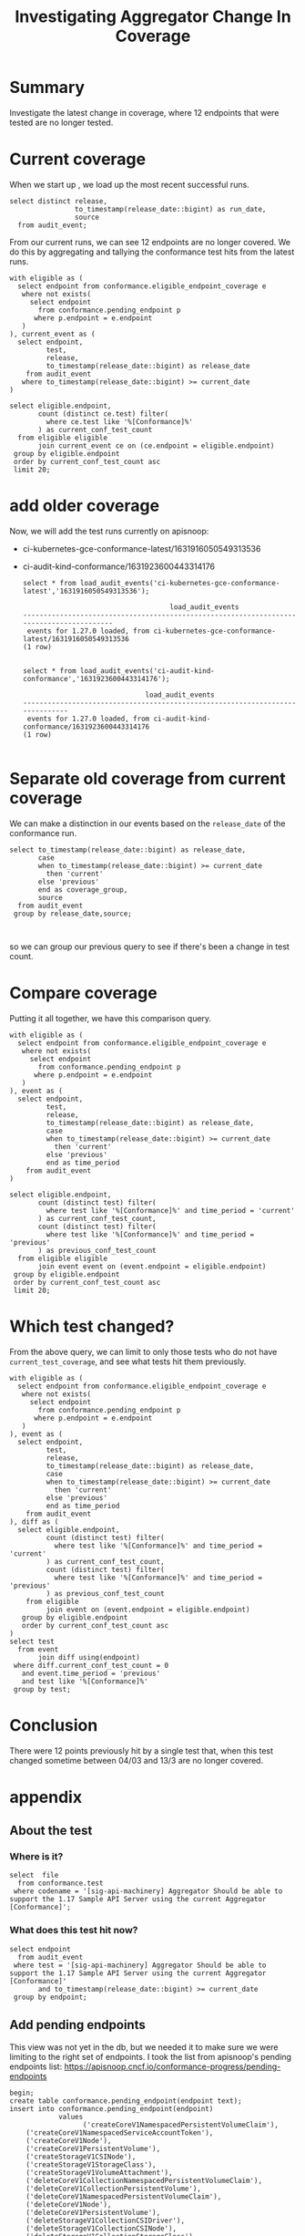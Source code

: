 #+title: Investigating Aggregator Change In Coverage
#+PROPERTY: header-args:sql-mode+ :eval never-export :exports both

* Summary
Investigate the latest change in coverage, where 12 endpoints that were tested are no longer tested.

* Current coverage

When we start up , we load up the most recent successful runs.

#+begin_src sql-mode
select distinct release,
                to_timestamp(release_date::bigint) as run_date,
                source
  from audit_event;
#+end_src

#+RESULTS:
#+begin_SRC example
 release |        run_date        |                                                    source
---------+------------------------+---------------------------------------------------------------------------------------------------------------
 1.27.0  | 2023-03-13 18:56:16+00 | https://prow.k8s.io/view/gcs/kubernetes-jenkins/logs/ci-kubernetes-gce-conformance-latest/1635320420674572288
 1.27.0  | 2023-03-13 17:12:25+00 | https://prow.k8s.io/view/gcs/kubernetes-jenkins/logs/ci-audit-kind-conformance/1635327466912354304
 1.27.0  | 2023-03-13 20:11:55+00 | https://prow.k8s.io/view/gcs/kubernetes-jenkins/logs/ci-kubernetes-e2e-gci-gce/1635363958028242944
(3 rows)

#+end_SRC

From our current runs, we can see 12 endpoints are no longer covered. We do this
by aggregating and tallying the conformance test hits from the latest runs.

#+begin_src sql-mode
with eligible as (
  select endpoint from conformance.eligible_endpoint_coverage e
   where not exists(
     select endpoint
       from conformance.pending_endpoint p
      where p.endpoint = e.endpoint
   )
), current_event as (
  select endpoint,
         test,
         release,
         to_timestamp(release_date::bigint) as release_date
    from audit_event
   where to_timestamp(release_date::bigint) >= current_date
)

select eligible.endpoint,
       count (distinct ce.test) filter(
         where ce.test like '%[Conformance]%'
       ) as current_conf_test_count
  from eligible eligible
       join current_event ce on (ce.endpoint = eligible.endpoint)
 group by eligible.endpoint
 order by current_conf_test_count asc
 limit 20;
#+end_src

#+RESULTS:
#+begin_SRC example
                     endpoint                     | current_conf_test_count
--------------------------------------------------+-------------------------
 getSchedulingV1APIResources                      |                       0
 getAppsV1APIResources                            |                       0
 getBatchV1APIResources                           |                       0
 getPolicyV1APIResources                          |                       0
 getAuthorizationV1APIResources                   |                       0
 getApiregistrationV1APIResources                 |                       0
 getAuthenticationV1APIResources                  |                       0
 getAutoscalingV2APIResources                     |                       0
 getCoreV1APIResources                            |                       0
 getEventsV1APIResources                          |                       0
 getCoordinationV1APIResources                    |                       0
 getAutoscalingV1APIResources                     |                       0
 connectCoreV1OptionsNamespacedPodProxyWithPath   |                       1
 connectCoreV1OptionsNamespacedPodProxy           |                       1
 connectCoreV1DeleteNamespacedPodProxy            |                       1
 connectCoreV1HeadNamespacedServiceProxyWithPath  |                       1
 connectCoreV1HeadNamespacedServiceProxy          |                       1
 connectCoreV1DeleteNamespacedServiceProxy        |                       1
 connectCoreV1PatchNamespacedServiceProxyWithPath |                       1
 connectCoreV1HeadNamespacedPodProxyWithPath      |                       1
(20 rows)

#+end_SRC

* add older coverage
Now, we will add the test runs currently on apisnoop:
    - ci-kubernetes-gce-conformance-latest/1631916050549313536
    - ci-audit-kind-conformance/1631923600443314176

      #+begin_src sql-mode
    select * from load_audit_events('ci-kubernetes-gce-conformance-latest','1631916050549313536');
      #+end_src

      #+RESULTS:
      #+begin_SRC example
                                          load_audit_events
      -----------------------------------------------------------------------------------------
       events for 1.27.0 loaded, from ci-kubernetes-gce-conformance-latest/1631916050549313536
      (1 row)

      #+end_SRC
     #+begin_src sql-mode
     select * from load_audit_events('ci-audit-kind-conformance','1631923600443314176');
     #+end_src

     #+RESULTS:
     #+begin_SRC example
                                   load_audit_events
     ------------------------------------------------------------------------------
      events for 1.27.0 loaded, from ci-audit-kind-conformance/1631923600443314176
     (1 row)

     #+end_SRC

* Separate old coverage from current coverage
We can make a distinction in our events based on the ~release_date~ of the conformance run.
#+begin_src sql-mode
select to_timestamp(release_date::bigint) as release_date,
       case
       when to_timestamp(release_date::bigint) >= current_date
         then 'current'
       else 'previous'
       end as coverage_group,
       source
  from audit_event
 group by release_date,source;


#+end_src

#+RESULTS:
#+begin_SRC example
      release_date      | coverage_group |                                                    source
------------------------+----------------+---------------------------------------------------------------------------------------------------------------
 2023-03-04 07:46:33+00 | previous       | https://prow.k8s.io/view/gcs/kubernetes-jenkins/logs/ci-audit-kind-conformance/1631923600443314176
 2023-03-04 09:20:45+00 | previous       | https://prow.k8s.io/view/gcs/kubernetes-jenkins/logs/ci-kubernetes-gce-conformance-latest/1631916050549313536
 2023-03-13 17:12:25+00 | current        | https://prow.k8s.io/view/gcs/kubernetes-jenkins/logs/ci-audit-kind-conformance/1635327466912354304
 2023-03-13 18:56:16+00 | current        | https://prow.k8s.io/view/gcs/kubernetes-jenkins/logs/ci-kubernetes-gce-conformance-latest/1635320420674572288
 2023-03-13 20:11:55+00 | current        | https://prow.k8s.io/view/gcs/kubernetes-jenkins/logs/ci-kubernetes-e2e-gci-gce/1635363958028242944
(5 rows)

#+end_SRC

so we can group our previous query to see if there's been a change in test count.
* Compare coverage
Putting it all together, we have this comparison query.

#+begin_src sql-mode
with eligible as (
  select endpoint from conformance.eligible_endpoint_coverage e
   where not exists(
     select endpoint
       from conformance.pending_endpoint p
      where p.endpoint = e.endpoint
   )
), event as (
  select endpoint,
         test,
         release,
         to_timestamp(release_date::bigint) as release_date,
         case
         when to_timestamp(release_date::bigint) >= current_date
           then 'current'
         else 'previous'
         end as time_period
    from audit_event
)

select eligible.endpoint,
       count (distinct test) filter(
         where test like '%[Conformance]%' and time_period = 'current'
       ) as current_conf_test_count,
       count (distinct test) filter(
         where test like '%[Conformance]%' and time_period = 'previous'
       ) as previous_conf_test_count
  from eligible eligible
       join event event on (event.endpoint = eligible.endpoint)
 group by eligible.endpoint
 order by current_conf_test_count asc
 limit 20;
#+end_src


#+RESULTS:
#+begin_SRC example
                     endpoint                     | current_conf_test_count | previous_conf_test_count
--------------------------------------------------+-------------------------+--------------------------
 getSchedulingV1APIResources                      |                       0 |                        1
 getAppsV1APIResources                            |                       0 |                        1
 getBatchV1APIResources                           |                       0 |                        1
 getPolicyV1APIResources                          |                       0 |                        1
 getAuthorizationV1APIResources                   |                       0 |                        1
 getApiregistrationV1APIResources                 |                       0 |                        1
 getAuthenticationV1APIResources                  |                       0 |                        1
 getAutoscalingV2APIResources                     |                       0 |                        1
 getCoreV1APIResources                            |                       0 |                        1
 getEventsV1APIResources                          |                       0 |                        1
 getCoordinationV1APIResources                    |                       0 |                        1
 getAutoscalingV1APIResources                     |                       0 |                        1
 connectCoreV1OptionsNamespacedPodProxyWithPath   |                       1 |                        1
 connectCoreV1OptionsNamespacedPodProxy           |                       1 |                        1
 connectCoreV1DeleteNamespacedPodProxy            |                       1 |                        1
 connectCoreV1HeadNamespacedServiceProxyWithPath  |                       1 |                        1
 connectCoreV1HeadNamespacedServiceProxy          |                       1 |                        1
 connectCoreV1DeleteNamespacedServiceProxy        |                       1 |                        1
 connectCoreV1PatchNamespacedServiceProxyWithPath |                       1 |                        1
 connectCoreV1HeadNamespacedPodProxyWithPath      |                       1 |                        1
(20 rows)

#+end_SRC

* Which test changed?
From the above query, we can limit to only those tests who do not have ~current_test_coverage~, and see what tests hit them previously.

#+begin_src sql-mode
with eligible as (
  select endpoint from conformance.eligible_endpoint_coverage e
   where not exists(
     select endpoint
       from conformance.pending_endpoint p
      where p.endpoint = e.endpoint
   )
), event as (
  select endpoint,
         test,
         release,
         to_timestamp(release_date::bigint) as release_date,
         case
         when to_timestamp(release_date::bigint) >= current_date
           then 'current'
         else 'previous'
         end as time_period
    from audit_event
), diff as (
  select eligible.endpoint,
         count (distinct test) filter(
           where test like '%[Conformance]%' and time_period = 'current'
         ) as current_conf_test_count,
         count (distinct test) filter(
           where test like '%[Conformance]%' and time_period = 'previous'
         ) as previous_conf_test_count
    from eligible
         join event on (event.endpoint = eligible.endpoint)
   group by eligible.endpoint
   order by current_conf_test_count asc
)
select test
  from event
       join diff using(endpoint)
 where diff.current_conf_test_count = 0
   and event.time_period = 'previous'
   and test like '%[Conformance]%'
 group by test;
#+end_src

#+RESULTS:
#+begin_SRC example
                                                              test
--------------------------------------------------------------------------------------------------------------------------------
 [sig-api-machinery] Aggregator Should be able to support the 1.17 Sample API Server using the current Aggregator [Conformance]
(1 row)

#+end_SRC

* Conclusion
There were 12 points previously hit by a single test that, when this test changed sometime between 04/03 and 13/3 are no longer covered.

* appendix
** About the test
*** Where is it?
#+begin_src sql-mode
select  file
  from conformance.test
 where codename = '[sig-api-machinery] Aggregator Should be able to support the 1.17 Sample API Server using the current Aggregator [Conformance]';
#+end_src

#+RESULTS:
#+begin_SRC example
                file
-------------------------------------
 test/e2e/apimachinery/aggregator.go
(1 row)

#+end_SRC

*** What does this test hit now?

#+begin_src sql-mode
select endpoint
  from audit_event
 where test = '[sig-api-machinery] Aggregator Should be able to support the 1.17 Sample API Server using the current Aggregator [Conformance]'
       and to_timestamp(release_date::bigint) >= current_date
 group by endpoint;
#+end_src

#+RESULTS:
#+begin_SRC example
                    endpoint
------------------------------------------------
 createApiregistrationV1APIService
 createAppsV1NamespacedDeployment
 createCoreV1Namespace
 createCoreV1NamespacedSecret
 createCoreV1NamespacedService
 createCoreV1NamespacedServiceAccount
 createRbacAuthorizationV1ClusterRole
 createRbacAuthorizationV1ClusterRoleBinding
 createRbacAuthorizationV1NamespacedRoleBinding
 deleteApiregistrationV1APIService
 deleteApiregistrationV1CollectionAPIService
 deleteAppsV1NamespacedDeployment
 deleteCoreV1Namespace
 deleteCoreV1NamespacedSecret
 deleteCoreV1NamespacedService
 deleteCoreV1NamespacedServiceAccount
 deleteRbacAuthorizationV1ClusterRole
 deleteRbacAuthorizationV1ClusterRoleBinding
 deleteRbacAuthorizationV1NamespacedRoleBinding
 getAPIVersions
 getCoreAPIVersions
 listApiregistrationV1APIService
 listAppsV1NamespacedReplicaSet
 listCoreV1NamespacedConfigMap
 listCoreV1NamespacedPod
 listCoreV1NamespacedServiceAccount
 listCoreV1Node
 listRbacAuthorizationV1ClusterRole
 patchApiregistrationV1APIService
 patchApiregistrationV1APIServiceStatus
 readApiregistrationV1APIService
 readApiregistrationV1APIServiceStatus
 readAppsV1NamespacedDeployment
 replaceApiregistrationV1APIService
 replaceApiregistrationV1APIServiceStatus

(36 rows)

#+end_SRC

** Add pending endpoints
This view was not yet in the db, but we needed it to make sure we were limiting to the right set of endpoints.
I took the list from apisnoop's pending endpoints list: https://apisnoop.cncf.io/conformance-progress/pending-endpoints

#+begin_src sql-mode
begin;
create table conformance.pending_endpoint(endpoint text);
insert into conformance.pending_endpoint(endpoint)
            values
                  ('createCoreV1NamespacedPersistentVolumeClaim'),
    ('createCoreV1NamespacedServiceAccountToken'),
    ('createCoreV1Node'),
    ('createCoreV1PersistentVolume'),
    ('createStorageV1CSINode'),
    ('createStorageV1StorageClass'),
    ('createStorageV1VolumeAttachment'),
    ('deleteCoreV1CollectionNamespacedPersistentVolumeClaim'),
    ('deleteCoreV1CollectionPersistentVolume'),
    ('deleteCoreV1NamespacedPersistentVolumeClaim'),
    ('deleteCoreV1Node'),
    ('deleteCoreV1PersistentVolume'),
    ('deleteStorageV1CollectionCSIDriver'),
    ('deleteStorageV1CollectionCSINode'),
    ('deleteStorageV1CollectionStorageClass'),
    ('deleteStorageV1CollectionVolumeAttachment'),
    ('deleteStorageV1CSINode'),
    ('deleteStorageV1StorageClass'),
    ('deleteStorageV1VolumeAttachment'),
    ('getFlowcontrolApiserverAPIGroup'),
    ('getInternalApiserverAPIGroup'),
    ('getResourceAPIGroup'),
    ('getStorageAPIGroup'),
    ('getStorageV1APIResources'),
    ('listCoreV1NamespacedPersistentVolumeClaim'),
    ('listCoreV1PersistentVolume'),
    ('listCoreV1PersistentVolumeClaimForAllNamespaces'),
    ('listStorageV1CSINode'),
    ('listStorageV1StorageClass'),
    ('listStorageV1VolumeAttachment'),
    ('patchCoreV1NamespacedPersistentVolumeClaim'),
    ('patchCoreV1NamespacedPersistentVolumeClaimStatus'),
    ('patchCoreV1NamespacedPodEphemeralcontainers'),
    ('patchCoreV1PersistentVolume'),
    ('patchCoreV1PersistentVolumeStatus'),
    ('patchNetworkingV1NamespacedNetworkPolicyStatus'),
    ('patchStorageV1CSIDriver'),
    ('patchStorageV1CSINode'),
    ('patchStorageV1StorageClass'),
    ('patchStorageV1VolumeAttachment'),
    ('patchStorageV1VolumeAttachmentStatus'),
    ('readCoreV1NamespacedPersistentVolumeClaim'),
    ('readCoreV1NamespacedPersistentVolumeClaimStatus'),
    ('readCoreV1NamespacedPodEphemeralcontainers'),
    ('readCoreV1NodeStatus'),
    ('readCoreV1PersistentVolume'),
    ('readCoreV1PersistentVolumeStatus'),
    ('readNetworkingV1NamespacedNetworkPolicyStatus'),
    ('readStorageV1CSINode'),
    ('readStorageV1StorageClass'),
    ('readStorageV1VolumeAttachment'),
    ('readStorageV1VolumeAttachmentStatus'),
    ('replaceCoreV1NamespacedPersistentVolumeClaim'),
    ('replaceCoreV1NamespacedPersistentVolumeClaimStatus'),
    ('replaceCoreV1NamespacedPodEphemeralcontainers'),
    ('replaceCoreV1NodeStatus'),
    ('replaceCoreV1PersistentVolume'),
    ('replaceCoreV1PersistentVolumeStatus'),
    ('replaceNetworkingV1NamespacedNetworkPolicyStatus'),
    ('replaceStorageV1CSIDriver'),
    ('replaceStorageV1CSINode'),
    ('replaceStorageV1StorageClass'),
    ('replaceStorageV1VolumeAttachment'),
    ('replaceStorageV1VolumeAttachmentStatus')
                  ;
select count(*) from conformance.pending_endpoint;
commit;
#+end_src

